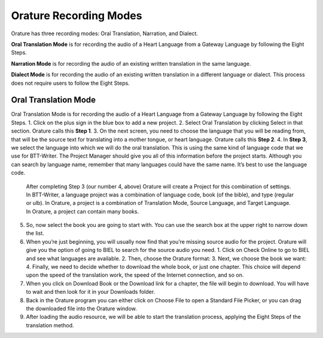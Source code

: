 Orature Recording Modes
~~~~~~~~~~~~~~~~~~~~~~~

Orature has three recording modes: Oral Translation, Narration, and
Dialect.

**Oral Translation Mode** is for recording the audio of a Heart Language
from a Gateway Language by following the Eight Steps.

**Narration Mode** is for recording the audio of an existing written
translation in the same language.

**Dialect Mode** is for recording the audio of an existing written
translation in a different language or dialect. This process does not
require users to follow the Eight Steps.

Oral Translation Mode
^^^^^^^^^^^^^^^^^^^^^

Oral Translation Mode is for recording the audio of a Heart Language from a Gateway Language by following the Eight Steps.
1. Click on the plus sign in the blue box to add a new project.
2. Select Oral Translation by clicking Select in that section. Orature calls this **Step 1**.
3. On the next screen, you need to choose the language that you will be reading from, that will be the source text for translating into a mother tongue, or heart language. Orature calls this **Step 2**.
4. In **Step 3**, we select the language into which we will do the oral translation. This is using the same kind of language code that we use for BTT-Writer. The Project Manager should give you all of this information before the project starts. Although you can search by language name, remember that many languages could have the same name. It’s best to use the language code.

   After completing Step 3 (our number 4, above) Orature will create a Project for this combination of settings. In BTT-Writer, a language project was a combination of language code, book (of the bible), and type (regular or ulb). In Orature, a project is a combination of Translation Mode, Source Language, and Target Language. In Orature, a project can contain many books.

5. So, now select the book you are going to start with. You can use the search box at the upper right to narrow down the list.
6. When you’re just beginning, you will usually now find that you’re missing source audio for the project. Orature will give you the option of going to BIEL to search for the source audio you need.
   1. Click on Check Online to go to BIEL and see what languages are available.
   2. Then, choose the Orature format:
   3. Next, we choose the book we want:
   4. Finally, we need to decide whether to download the whole book, or just one chapter. This choice will depend upon the speed of the translation work, the speed of the Internet connection, and so on.
7. When you click on Download Book or the Download link for a chapter, the file will begin to download. You will have to wait and then look for it in your Downloads folder.
8. Back in the Orature program you can either click on Choose File to open a Standard File Picker, or you can drag the downloaded file into the Orature window.
9. After loading the audio resource, we will be able to start the translation process, applying the Eight Steps of the translation method.
